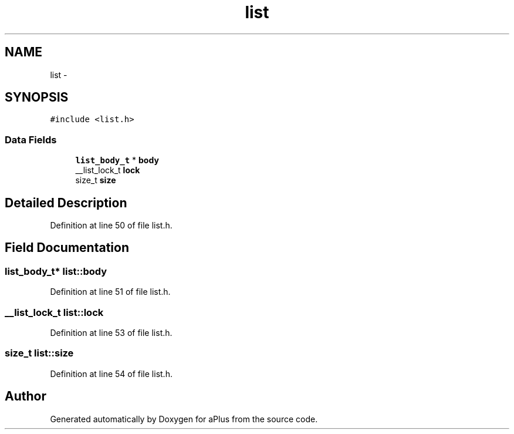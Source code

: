 .TH "list" 3 "Wed Nov 12 2014" "Version 0.1" "aPlus" \" -*- nroff -*-
.ad l
.nh
.SH NAME
list \- 
.SH SYNOPSIS
.br
.PP
.PP
\fC#include <list\&.h>\fP
.SS "Data Fields"

.in +1c
.ti -1c
.RI "\fBlist_body_t\fP * \fBbody\fP"
.br
.ti -1c
.RI "__list_lock_t \fBlock\fP"
.br
.ti -1c
.RI "size_t \fBsize\fP"
.br
.in -1c
.SH "Detailed Description"
.PP 
Definition at line 50 of file list\&.h\&.
.SH "Field Documentation"
.PP 
.SS "\fBlist_body_t\fP* list::body"

.PP
Definition at line 51 of file list\&.h\&.
.SS "__list_lock_t list::lock"

.PP
Definition at line 53 of file list\&.h\&.
.SS "size_t list::size"

.PP
Definition at line 54 of file list\&.h\&.

.SH "Author"
.PP 
Generated automatically by Doxygen for aPlus from the source code\&.
